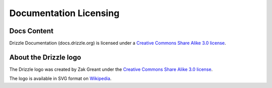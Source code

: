 Documentation Licensing
=======================

Docs Content
------------

.. image:: cc-symbol.png
   :alt:  Creative Commons License
   :target:  http://creativecommons.org/licenses/by-sa/3.0/

Drizzle Documentation (docs.drizzle.org) is licensed under a `Creative Commons Share Alike 3.0 license <http://creativecommons.org/licenses/by-sa/3.0>`_.

About the Drizzle logo
----------------------

The Drizzle logo was created by Zak Greant under the `Creative Commons Share Alike 3.0 license <http://creativecommons.org/licenses/by-sa/3.0>`_.

The logo is available in SVG format on `Wikipedia <http://en.wikipedia.org/wiki/File:Drizzle-logotype.svg>`_.